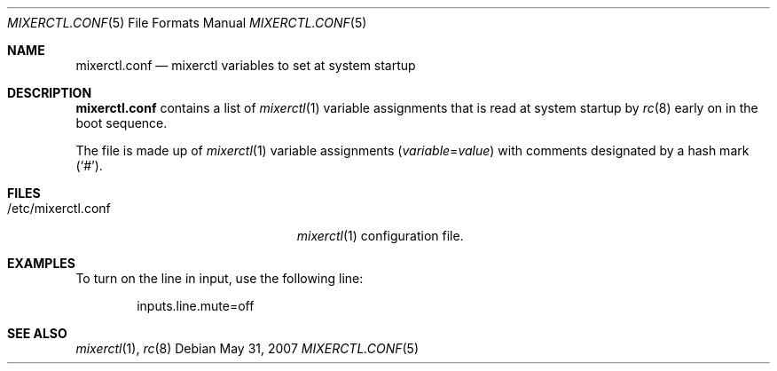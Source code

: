 .\"	$OpenBSD: src/share/man/man5/mixerctl.conf.5,v 1.3 2008/10/19 06:11:03 jmc Exp $
.\"
.\" Copyright (c) 2004 Jonathan Gray <jsg@openbsd.org>
.\"
.\" Permission to use, copy, modify, and distribute this software for any
.\" purpose with or without fee is hereby granted, provided that the above
.\" copyright notice and this permission notice appear in all copies.
.\"
.\" THE SOFTWARE IS PROVIDED "AS IS" AND THE AUTHOR DISCLAIMS ALL WARRANTIES
.\" WITH REGARD TO THIS SOFTWARE INCLUDING ALL IMPLIED WARRANTIES OF
.\" MERCHANTABILITY AND FITNESS. IN NO EVENT SHALL THE AUTHOR BE LIABLE FOR
.\" ANY SPECIAL, DIRECT, INDIRECT, OR CONSEQUENTIAL DAMAGES OR ANY DAMAGES
.\" WHATSOEVER RESULTING FROM LOSS OF USE, DATA OR PROFITS, WHETHER IN AN
.\" ACTION OF CONTRACT, NEGLIGENCE OR OTHER TORTIOUS ACTION, ARISING OUT OF
.\" OR IN CONNECTION WITH THE USE OR PERFORMANCE OF THIS SOFTWARE.
.\"
.Dd $Mdocdate: May 31 2007 $
.Dt MIXERCTL.CONF 5
.Os
.Sh NAME
.Nm mixerctl.conf
.Nd mixerctl variables to set at system startup
.Sh DESCRIPTION
.Nm
contains a list of
.Xr mixerctl 1
variable assignments that is read at system startup by
.Xr rc 8
early on in the boot sequence.
.Pp
The file is made up of
.Xr mixerctl 1
variable assignments
.Pq Ar variable Ns = Ns Ar value
with comments designated by a hash mark
.Pq Sq # .
.Sh FILES
.Bl -tag -width "/etc/mixerctl.confXXX" -compact
.It /etc/mixerctl.conf
.Xr mixerctl 1
configuration file.
.El
.Sh EXAMPLES
To turn on the line in input, use the following line:
.Bd -literal -offset indent
inputs.line.mute=off
.Ed
.Sh SEE ALSO
.Xr mixerctl 1 ,
.Xr rc 8
